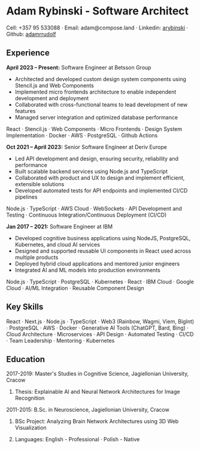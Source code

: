 * Adam Rybinski - Software Architect

****** Cell: +357 95 533088 · Email: adam@compose.land · Linkedin: [[https://www.linkedin.com/in/arybinski][arybinski]] · Github: [[https://www.github.com/adamrrudolf][adamrrudolf]]

** Experience

*April 2023 – Present:* Software Engineer at Betsson Group
- Architected and developed custom design system components using Stencil.js and Web Components
- Implemented micro frontends architecture to enable independent development and deployment
- Collaborated with cross-functional teams to lead development of new features
- Managed server integration and optimized database performance
****** React · Stencil.js · Web Components · Micro Frontends · Design System Implementation · Docker · AWS · PostgreSQL · Github Actions

*Oct 2021 – April 2023:* Senior Software Engineer at Deriv Europe 
- Led API development and design, ensuring security, reliability and performance
- Built scalable backend services using Node.js and TypeScript
- Collaborated with product and UX to design and implement efficient, extensible solutions
- Developed automated tests for API endpoints and implemented CI/CD pipelines
****** Node.js · TypeScript · AWS Cloud · WebSockets · API Development and Testing · Continuous Integration/Continuous Deployment (CI/CD)

*Jan 2017 – 2021:* Software Engineer at IBM
- Developed cognitive business applications using NodeJS, PostgreSQL, Kubernetes, and cloud AI services
- Designed and supported reusable UI components in React used across multiple products
- Deployed hybrid cloud applications and mentored junior engineers
- Integrated AI and ML models into production environments
****** Node.js · TypeScript · PostgreSQL · Kubernetes · React · IBM Cloud · Google Cloud · AI/ML Integration · Reusable Component Design

** Key Skills
****** React · Next.js · Node.js · TypeScript · Web3 (Rainbow, Wagmi, Viem, BigInt) · PostgreSQL · AWS · Docker · Generative AI Tools (ChatGPT, Bard, Bing) · Cloud Architecture · Microservices · API Design · Automated Testing · CI/CD · Team Leadership · Mentoring · Kubernetes

** Education

***** 2017-2019: Master's Studies in Cognitive Science, Jagiellonian University, Cracow
****** Thesis: Explainable AI and Neural Network Architectures for Image Recognition 

***** 2011-2015: B.Sc. in Neuroscience, Jagiellonian University, Cracow
****** BSc Project: Analyzing Brain Network Architectures using 3D Web Visualization

****** Languages: English - Professional · Polish - Native
